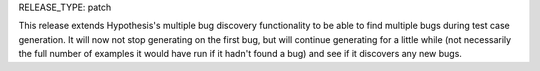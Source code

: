 RELEASE_TYPE: patch

This release extends Hypothesis's multiple bug discovery functionality to be
able to find multiple bugs during test case generation. It will now not stop
generating on the first bug, but will continue generating for a little while
(not necessarily the full number of examples it would have run if it hadn't
found a bug) and see if it discovers any new bugs.
